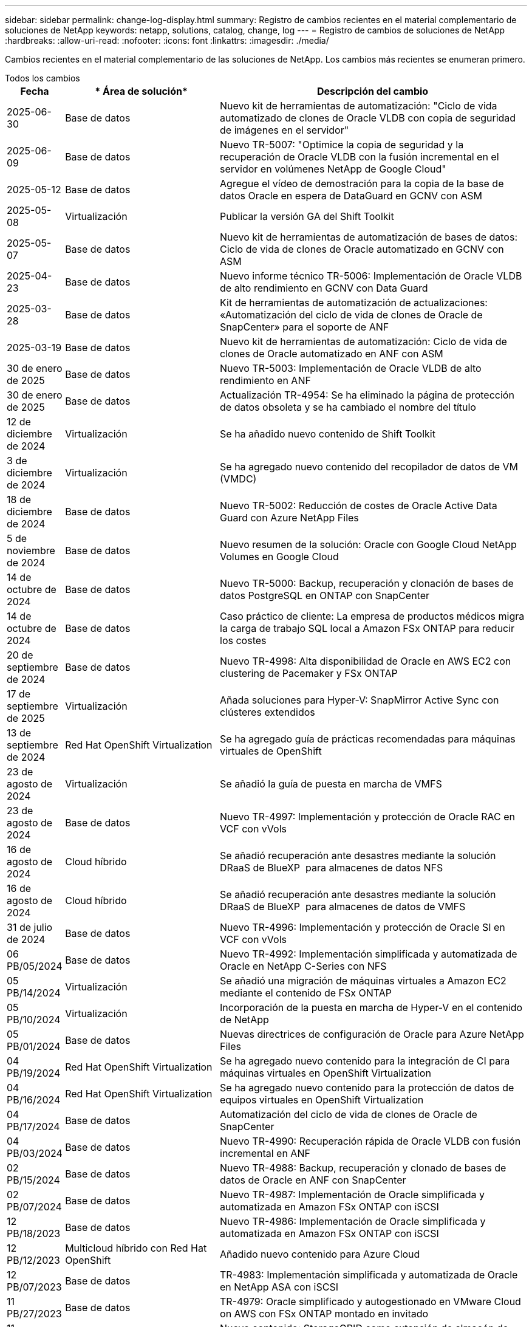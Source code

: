 ---
sidebar: sidebar 
permalink: change-log-display.html 
summary: Registro de cambios recientes en el material complementario de soluciones de NetApp 
keywords: netapp, solutions, catalog, change, log 
---
= Registro de cambios de soluciones de NetApp
:hardbreaks:
:allow-uri-read: 
:nofooter: 
:icons: font
:linkattrs: 
:imagesdir: ./media/


[role="lead"]
Cambios recientes en el material complementario de las soluciones de NetApp. Los cambios más recientes se enumeran primero.

[role="tabbed-block"]
====
.Todos los cambios
--
[cols="10%, 30%, 60%"]
|===
| *Fecha* | * Área de solución* | *Descripción del cambio* 


| 2025-06-30 | Base de datos | Nuevo kit de herramientas de automatización: "Ciclo de vida automatizado de clones de Oracle VLDB con copia de seguridad de imágenes en el servidor" 


| 2025-06-09 | Base de datos | Nuevo TR-5007: "Optimice la copia de seguridad y la recuperación de Oracle VLDB con la fusión incremental en el servidor en volúmenes NetApp de Google Cloud" 


| 2025-05-12 | Base de datos | Agregue el vídeo de demostración para la copia de la base de datos Oracle en espera de DataGuard en GCNV con ASM 


| 2025-05-08 | Virtualización | Publicar la versión GA del Shift Toolkit 


| 2025-05-07 | Base de datos | Nuevo kit de herramientas de automatización de bases de datos: Ciclo de vida de clones de Oracle automatizado en GCNV con ASM 


| 2025-04-23 | Base de datos | Nuevo informe técnico TR-5006: Implementación de Oracle VLDB de alto rendimiento en GCNV con Data Guard 


| 2025-03-28 | Base de datos | Kit de herramientas de automatización de actualizaciones: «Automatización del ciclo de vida de clones de Oracle de SnapCenter» para el soporte de ANF 


| 2025-03-19 | Base de datos | Nuevo kit de herramientas de automatización: Ciclo de vida de clones de Oracle automatizado en ANF con ASM 


| 30 de enero de 2025 | Base de datos | Nuevo TR-5003: Implementación de Oracle VLDB de alto rendimiento en ANF 


| 30 de enero de 2025 | Base de datos | Actualización TR-4954: Se ha eliminado la página de protección de datos obsoleta y se ha cambiado el nombre del título 


| 12 de diciembre de 2024 | Virtualización | Se ha añadido nuevo contenido de Shift Toolkit 


| 3 de diciembre de 2024 | Virtualización | Se ha agregado nuevo contenido del recopilador de datos de VM (VMDC) 


| 18 de diciembre de 2024 | Base de datos | Nuevo TR-5002: Reducción de costes de Oracle Active Data Guard con Azure NetApp Files 


| 5 de noviembre de 2024 | Base de datos | Nuevo resumen de la solución: Oracle con Google Cloud NetApp Volumes en Google Cloud 


| 14 de octubre de 2024 | Base de datos | Nuevo TR-5000: Backup, recuperación y clonación de bases de datos PostgreSQL en ONTAP con SnapCenter 


| 14 de octubre de 2024 | Base de datos | Caso práctico de cliente: La empresa de productos médicos migra la carga de trabajo SQL local a Amazon FSx ONTAP para reducir los costes 


| 20 de septiembre de 2024 | Base de datos | Nuevo TR-4998: Alta disponibilidad de Oracle en AWS EC2 con clustering de Pacemaker y FSx ONTAP 


| 17 de septiembre de 2025 | Virtualización | Añada soluciones para Hyper-V: SnapMirror Active Sync con clústeres extendidos 


| 13 de septiembre de 2024 | Red Hat OpenShift Virtualization | Se ha agregado guía de prácticas recomendadas para máquinas virtuales de OpenShift 


| 23 de agosto de 2024 | Virtualización | Se añadió la guía de puesta en marcha de VMFS 


| 23 de agosto de 2024 | Base de datos | Nuevo TR-4997: Implementación y protección de Oracle RAC en VCF con vVols 


| 16 de agosto de 2024 | Cloud híbrido | Se añadió recuperación ante desastres mediante la solución DRaaS de BlueXP  para almacenes de datos NFS 


| 16 de agosto de 2024 | Cloud híbrido | Se añadió recuperación ante desastres mediante la solución DRaaS de BlueXP  para almacenes de datos de VMFS 


| 31 de julio de 2024 | Base de datos | Nuevo TR-4996: Implementación y protección de Oracle SI en VCF con vVols 


| 06 PB/05/2024 | Base de datos | Nuevo TR-4992: Implementación simplificada y automatizada de Oracle en NetApp C-Series con NFS 


| 05 PB/14/2024 | Virtualización | Se añadió una migración de máquinas virtuales a Amazon EC2 mediante el contenido de FSx ONTAP 


| 05 PB/10/2024 | Virtualización | Incorporación de la puesta en marcha de Hyper-V en el contenido de NetApp 


| 05 PB/01/2024 | Base de datos | Nuevas directrices de configuración de Oracle para Azure NetApp Files 


| 04 PB/19/2024 | Red Hat OpenShift Virtualization | Se ha agregado nuevo contenido para la integración de CI para máquinas virtuales en OpenShift Virtualization 


| 04 PB/16/2024 | Red Hat OpenShift Virtualization | Se ha agregado nuevo contenido para la protección de datos de equipos virtuales en OpenShift Virtualization 


| 04 PB/17/2024 | Base de datos | Automatización del ciclo de vida de clones de Oracle de SnapCenter 


| 04 PB/03/2024 | Base de datos | Nuevo TR-4990: Recuperación rápida de Oracle VLDB con fusión incremental en ANF 


| 02 PB/15/2024 | Base de datos | Nuevo TR-4988: Backup, recuperación y clonado de bases de datos de Oracle en ANF con SnapCenter 


| 02 PB/07/2024 | Base de datos | Nuevo TR-4987: Implementación de Oracle simplificada y automatizada en Amazon FSx ONTAP con iSCSI 


| 12 PB/18/2023 | Base de datos | Nuevo TR-4986: Implementación de Oracle simplificada y automatizada en Amazon FSx ONTAP con iSCSI 


| 12 PB/12/2023 | Multicloud híbrido con Red Hat OpenShift | Añadido nuevo contenido para Azure Cloud 


| 12 PB/07/2023 | Base de datos | TR-4983: Implementación simplificada y automatizada de Oracle en NetApp ASA con iSCSI 


| 11 PB/27/2023 | Base de datos | TR-4979: Oracle simplificado y autogestionado en VMware Cloud on AWS con FSx ONTAP montado en invitado 


| 11 PB/07/2023 | Cloud soberano | Nuevo contenido: StorageGRID como extensión de almacén de objetos 


| 11 PB/06/2023 | Cloud soberano | Nuevo contenido para VMware Sovereign Cloud con NetApp 


| 10 PB/11/2023 | IA | Nueva solución: MLOps de multinube híbrida con Domino Data Lab y NetApp 


| 10 PB/10/2023 | Multicloud híbrido con Red Hat OpenShift | Añadido nuevo contenido para Google Cloud 


| 09 PB/29/2023 | Base de datos | Nuevo TR-4981: Reducción de costes de Oracle Active Data Guard con AWS FSx ONTAP 


| 09 PB/19/2023 | IA | Whitepaper añadido: IA generativa y valor de NetApp 


| 08 PB/17/2023 | Cloud híbrido | Agregado: Uso de Veeam Replication y el almacén de datos de Azure NetApp Files para la recuperación ante desastres en la solución VMware de Azure 


| 08 PB/17/2023 | Cloud híbrido | Añadido: Uso de la replicación de Veeam y FSx ONTAP para la recuperación ante desastres en VMware Cloud on AWS 


| 08 PB/15/2023 | Virtualización | Rediseño de la página de destino de la virtualización (VMware) 


| 08 PB/02/2023 | Base de datos | Nuevo TR-4977: Backup, restauración y clonación de base de datos de Oracle con servicios de SnapCenter: Azure 


| 07 PB/14/2023 | Análisis de datos | Actualización TR-4947: Carga de trabajo de Apache Kafka con almacenamiento NFS de NetApp ( AWS FSx ONTAP incluido ) 


| 06 PB/09/2023 | Base de datos | Nuevo TR-4973: Recuperación rápida y clonación de Oracle VLDB with Incremental Merge en AWS FSx ONTAP 


| 06 PB/08/2023 | Cloud híbrido | Agregado GCVE con NetApp Volumes: Recuperación ante desastres coherente con las aplicaciones con NetApp SnapCenter y replicación de Veeam 


| 06 PB/08/2023 | Cloud híbrido | Agregado GCVE con volúmenes de NetApp: Migración de máquinas virtuales a almacén de datos de NetApp Volumes NFS de Google Cloud en el motor de VMware de Google Cloud mediante la función de replicación de Veeam 


| 05 PB/23/2023 | Virtualización | TR-4400 añadido: VMware vSphere Virtual Volumes (vVols) con ONTAP de NetApp 


| 05 PB/19/2023 | Base de datos | Se ha agregado el nuevo TR-4974: Oracle 19C en Standalone Restart en AWS FSx/EC2 con NFS/ASM 


| 05 PB/16/2023 | Multicloud híbrido con Red Hat OpenShift | Se ha añadido un nuevo título en la barra lateral y nuevo contenido 


| 05 PB/16/2023 | Multicloud híbrido con Red Hat OpenShift | Añadido nuevo contenido 


| 05 PB/10/2023 | Cloud híbrido | TR-4955 agregado: Recuperación ante desastres con Azure NetApp Files (ANF) y la solución VMware de Azure (AVS) 


| 05 PB/05/2023 | Base de datos | Nuevo TR-4951: Backup y recuperación de datos para Microsoft SQL Server en AWS FSx ONTAP 


| 05 PB/04/2023 | Virtualización | Se añadió contenido «Novedades de VMware vSphere 8» 


| 04 PB/27/2023 | Cloud híbrido | Se añadió backup y restauración de Veeam en VMware Cloud con AWS FSx ONTAP 


| 03/31/2023 | Base de datos | Se ha agregado la implementación y protección de bases de datos de Oracle en AWS FSX/EC2 con iSCSI/ASM 


| 03/31/2023 | Base de datos | Adición de backup, restauración y clonación de bases de datos de Oracle con los servicios de SnapCenter 


| 03 PB/29/2023 | Automatización | Blog actualizado «Supervisión de FSX ONTAP y redimensionamiento automático mediante la función de AWS Lambda» con opciones para la implementación privada/pública junto con opciones de implementación manuales/automatizadas. 


| 03 PB/22/2023 | Automatización | Se ha añadido el blog: Supervisión de FSX ONTAP y reajuste automático mediante la función de AWS Lambda 


| 02/15/2023 | Base de datos | Se ha agregado la puesta en marcha de alta disponibilidad y la recuperación ante desastres de PostgreSQL en AWS FSX/EC2 


| 02/07/2023 | Cloud híbrido | Blog agregado: Se anunció la disponibilidad general del soporte para almacenes de datos de Google Cloud NetApp Volumes para VMware Engine de Google Cloud 


| 02/07/2023 | Cloud híbrido | TR-4955 agregado: Recuperación ante desastres con FSx ONTAP y VMC (AWS VMware Cloud) 


| 01/24/2023 | Base de datos | Añadido TR-4954: Puesta en marcha y protección de bases de datos de Oracle en Azure NetApp Files 


| 01/12/2023 | Base de datos | Blog agregado: Proteja sus cargas de trabajo de SQL Server con NetApp SnapCenter con Amazon FSx ONTAP 


| 12/15/2022 | Base de datos | Añadido TR-4923: SQL Server en AWS EC2 mediante Amazon FSx ONTAP 


| 12/06/2022 | Base de datos | Se han agregado 7 vídeos para la modernización de las bases de datos de Oracle en el cloud híbrido con almacenamiento Amazon FSX 


| 10/25/2022 | Cloud híbrido | Se añadió un enlace a la documentación de VMware para FSx ONTAP como almacén de datos NFS 


| 10/25/2022 | Cloud híbrido | Se ha añadido una referencia al blog para configurar el cloud híbrido con FSX ONTAP y VMC en AWS SDDC mediante VMware HCX 


| 09/30/2022 | Cloud híbrido | Se añadió una solución para migrar cargas de trabajo a un almacén de datos de FSx ONTAP mediante VMware HCX 


| 09/29/2022 | Cloud híbrido | Se ha agregado una solución para migrar cargas de trabajo al almacén de datos ANF mediante VMware HCX 


| 09/14/2022 | Cloud híbrido | Se han añadido enlaces a las calculadoras y simuladores de TCO para FSx ONTAP / VMC y ANF / AVS 


| 09/14/2022 | Cloud híbrido | Se ha añadido la opción complementaria de almacén de datos NFS para AWS/VMC 


| 08/25/2022 | Base de datos | Añadido blog: Modernice su base de datos Oracle en el cloud híbrido con el almacenamiento Amazon FSX 


| 07 PB/11/2023 | Análisis de datos | Actualización TR - 4947 : Apache Kafka con FSX ONTAP 


| 08/25/2022 | IA | Nueva solución: NVIDIA AI Enterprise con NetApp y VMware 


| 08/23/2022 | Cloud híbrido | Se ha actualizado la disponibilidad de región más reciente para todas las opciones complementarias de almacén de datos NFS 


| 08/05/2022 | Virtualización | Se añadió la información "Reiniciar requiere" para los ajustes ESXi y ONTAP recomendados 


| 07/28/2022 | Cloud híbrido | Nueva solución de recuperación ante desastres con SnapCenter y Veeam para AWS/VMC (almacenamiento conectado «guest»). 


| 07/21/2022 | Cloud híbrido | Ha añadido una solución de recuperación ante desastres con CVO y JetStream para AVS (almacenamiento conectado de invitado). 


| 06/29/2022 | Base de datos | Incorporación de WP-7357: Implementación de bases de datos Oracle en prácticas recomendadas de EC2/FSX 


| 06/16/2022 | IA | Se ha añadido NVIDIA DGX SuperPOD con la guía de diseño de NetApp 


| 06/10/2022 | Cloud híbrido | Se ha añadido AVS con información general sobre el almacén de datos nativo ANF y DR con JetStream 


| 06/07/2022 | Cloud híbrido | Compatibilidad actualizada con la región de AVS para coincidir con el anuncio/soporte de vista previa pública 


| 06/07/2022 | Análisis de datos | Ha añadido un enlace a EF600 de NetApp con la solución Splunk Enterprise 


| 06/02/2022 | Cloud híbrido | Ha añadido una lista de disponibilidad de región para los almacenes de datos NFS para el multicloud híbrido de NetApp con VMware 


| 05/20/2022 | IA | Nuevas guías de diseño e implementación de BeeGFS para SuperPOD 


| 04/01/2022 | Cloud híbrido | Contenido organizado del multicloud híbrido con soluciones de VMware: Páginas de destino para cada proveedor a hiperescala e inclusión de contenido de solución disponible (caso de uso) 


| 03/29/2022 | Contenedores | Se ha añadido un nuevo TR: DevOps con NetApp Astra 


| 03/08/2022 | Contenedores | Ha añadido un nuevo vídeo de demostración: Acelere el desarrollo de software con Astra Control y la tecnología FlexClone de NetApp 


| 03/01/2022 | Contenedores | Se han añadido nuevas secciones a NVA-1160: Instalación de Trident Protect mediante OperatorHub y Ansible 


| 02/02/2022 | Generales | Ha creado páginas de destino para organizar mejor el contenido para la IA y los análisis de datos modernos 


| 01/22/2022 | IA | Añadido TR: Movimiento de datos con E-Series y BeeGFS para flujos de trabajo de análisis e IA 


| 12/21/2021 | Generales | Ha creado páginas de destino para organizar mejor el contenido para la virtualización y el multicloud híbrido con VMware 


| 12/21/2021 | Contenedores | Se ha añadido una nueva demostración en vídeo: Aproveche Astra Control de NetApp para realizar un análisis post mortem y restaurar su aplicación en NVA-1160 


| 12/06/2021 | Cloud híbrido | Creación de multicloud híbrido con contenido de VMware para entornos de virtualización y opciones de almacenamiento conectado a invitado 


| 11/15/2021 | Contenedores | Se ha añadido un nuevo vídeo de demostración: Protección de datos en canalización de CI/CD con Astra Control y NVA-1160 


| 11/15/2021 | Análisis de datos moderno | Nuevo contenido: Mejores prácticas para Confluent Kafka 


| 11/02/2021 | Automatización | Requisitos de autenticación de AWS para CVO y conector mediante Cloud Manager de NetApp 


| 10/29/2021 | Análisis de datos moderno | Nuevo contenido: TR-4657 - Soluciones de datos en el cloud híbrido de NetApp: Spark y Hadoop 


| 10/29/2021 | Base de datos | Protección de datos automatizada para bases de datos de Oracle 


| 10/26/2021 | Base de datos | Se ha añadido la sección de blog para aplicaciones empresariales y bases de datos al icono de soluciones de NetApp. Se han agregado dos blogs a los blogs de la base de datos. 


| 10/18/2021 | Base de datos | TR-4908 - Soluciones de bases de datos para el cloud híbrido con SnapCenter 


| 10/14/2021 | Virtualización | Se han añadido las partes 1-4 de NetApp con la serie de blogs VCF de VMware 


| 10/04/2021 | Contenedores | Se ha agregado un nuevo vídeo de demostración: Migración de cargas de trabajo mediante Trident Protect a NVA-1160 


| 09/23/2021 | Migración de datos | Nuevo contenido: Mejores prácticas de NetApp para NetApp XCP 


| 09/21/2021 | Virtualización | Nuevo contenido o ONTAP para administradores de VMware vSphere, automatización de VMware vSphere 


| 09/09/2021 | Contenedores | Se ha añadido la integración DEL equilibrador DE carga BIG-IP de F5 con OpenShift a NVA-1160 


| 08/05/2021 | Contenedores | Se ha añadido una nueva integración tecnológica a NVA-1160 - NetApp Trident Protect en Red Hat OpenShift 


| 07/21/2021 | Base de datos | Puesta en marcha automatizada de Oracle19c para ONTAP en NFS 


| 07/02/2021 | Base de datos | TR-4897 - SQL Server en Azure NetApp Files: Vista real de la puesta en marcha 


| 06/16/2021 | Contenedores | Se ha añadido una nueva demostración en vídeo, instalando OpenShift Virtualization: Red Hat OpenShift con NetApp 


| 06/16/2021 | Contenedores | Se ha añadido una nueva demostración en vídeo de implementación de una máquina virtual con OpenShift Virtualization: Red Hat OpenShift con NetAppp 


| 06/14/2021 | Base de datos | Solución adicional: Microsoft SQL Server en Azure NetApp Files 


| 06/11/2021 | Contenedores | Se ha agregado un nuevo vídeo de demostración: Migración de cargas de trabajo mediante Trident y SnapMirror a NVA-1160 


| 06/09/2021 | Contenedores | Se ha añadido un nuevo caso de uso a NVA-1160 - Advanced Cluster Management para Kubernetes en Red Hat OpenShift con NetApp 


| 05/28/2021 | Contenedores | Se ha añadido un nuevo caso de uso a NVA-1160 - OpenShift Virtualization con ONTAP de NetApp 


| 05/27/2021 | Contenedores | Se ha añadido un nuevo caso de uso a NVA-1160- Multitenancy en OpenShift con NetApp ONTAP 


| 05/26/2021 | Contenedores | Se ha añadido NVA-1160: Red Hat OpenShift con NetApp 


| 05/25/2021 | Contenedores | Blog añadido: Instalación de NetApp Trident en Red Hat OpenShift: Cómo resolver el problema del Docker «toomanyRequests». 


| 05/19/2021 | Generales | Vínculo añadido a las soluciones FlexPod 


| 05/19/2021 | IA | Se ha convertido la solución AI Control Plane de PDF a HTML 


| 05/17/2021 | Generales | Se ha agregado el mosaico de comentarios de soluciones a la página principal 


| 05/11/2021 | Base de datos | Incorporación de la puesta en marcha automatizada de Oracle 19c para ONTAP en NFS 


| 05/10/2021 | Virtualización | Nuevo vídeo: Cómo usar vVols con NetApp y VMware Tanzu Basic, parte 3 


| 05/06/2021 | Base de datos Oracle | Vínculo añadido a las bases de datos RAC Oracle 19c en el centro de datos de FlexPod con Cisco UCS y AFF A800 de NetApp sobre FC 


| 05/05/2021 | Base de datos Oracle | Se han añadido FlexPod los vídeos de NetApp, NetApp, Oracle NVA (1155) y Automation 


| 05/03/2021 | Virtualización de escritorios | Vínculo agregado a las soluciones de virtualización de puestos de trabajo de FlexPod 


| 04/30/2021 | Virtualización | Vídeo: Cómo usar vVols con NetApp y VMware Tanzu Basic, parte 2 


| 04/26/2021 | Contenedores | Añadió el blog: Uso de VMware Tanzania con ONTAP para acelerar su viaje hacia Kubernetes 


| 04/06/2021 | Generales | Se añadió "Acerca de este repositorio" 


| 03/31/2021 | IA | Se ha añadido TR-4886 - inferencia de IA en el perímetro: ONTAP de NetApp con el diseño de la solución de sistema de ThinkSystem de Lenovo 


| 03/29/2021 | Análisis de datos moderno | Se ha añadido NVA-1157: Carga de trabajo de Apache Spark con la solución de almacenamiento de NetApp 


| 03/23/2021 | Virtualización | Vídeo: Cómo usar vVols con NetApp y VMware Tanzu Basic, parte 1 


| 03/09/2021 | Generales | Contenido de E-Series añadido; contenido de IA clasificado 


| 03/04/2021 | Automatización | Nuevo contenido: Introducción a la automatización de soluciones de NetApp 


| 02/18/2021 | Virtualización | Se ha añadido TR-4597 - VMware vSphere para ONTAP 


| 02/16/2021 | IA | Se han agregado pasos de puesta en marcha automatizados para la inferencia de IA Edge 


| 02/03/2021 | SAP | Ha añadido una página de inicio para todo el contenido de SAP y SAP HANA 


| 02/01/2021 | Virtualización de escritorios | VDI con VDS de NetApp, se añade contenido para los nodos de GPU 


| 01/06/2021 | IA | Nueva solución: ONTAP AI de NetApp con sistemas NVIDIA DGX A100 y switches Ethernet Mellanox Spectrum (diseño y puesta en marcha) 


| 12/22/2020 | Generales | El lanzamiento inicial del repositorio de soluciones de NetApp 
|===
--
.IA/Análisis de datos
--
[cols="10%, 30%, 60%"]
|===
| *Fecha* | * Área de solución* | *Descripción del cambio* 


| 10 PB/11/2023 | IA | Nueva solución: MLOps de multinube híbrida con Domino Data Lab y NetApp 


| 09 PB/19/2023 | IA | Whitepaper añadido: IA generativa y valor de NetApp 


| 07 PB/14/2023 | Análisis de datos | Actualización TR-4947: Carga de trabajo de Apache Kafka con almacenamiento NFS de NetApp ( AWS FSx ONTAP incluido ) 


| 07 PB/11/2023 | Análisis de datos | Actualización TR - 4947 : Apache Kafka con FSX ONTAP 


| 08/25/2022 | IA | Nueva solución: NVIDIA AI Enterprise con NetApp y VMware 


| 06/16/2022 | IA | Se ha añadido NVIDIA DGX SuperPOD con la guía de diseño de NetApp 


| 06/07/2022 | Análisis de datos | Ha añadido un enlace a EF600 de NetApp con la solución Splunk Enterprise 


| 05/20/2022 | IA | Nuevas guías de diseño e implementación de BeeGFS para SuperPOD 


| 02/02/2022 | Generales | Ha creado páginas de destino para organizar mejor el contenido para la IA y los análisis de datos modernos 


| 01/22/2022 | IA | Añadido TR: Movimiento de datos con E-Series y BeeGFS para flujos de trabajo de análisis e IA 


| 11/15/2021 | Análisis de datos moderno | Nuevo contenido: Mejores prácticas para Confluent Kafka 


| 10/29/2021 | Análisis de datos moderno | Nuevo contenido: TR-4657 - Soluciones de datos en el cloud híbrido de NetApp: Spark y Hadoop 


| 05/19/2021 | IA | Se ha convertido la solución AI Control Plane de PDF a HTML 


| 03/31/2021 | IA | Se ha añadido TR-4886 - inferencia de IA en el perímetro: ONTAP de NetApp con el diseño de la solución de sistema de ThinkSystem de Lenovo 


| 03/29/2021 | Análisis de datos moderno | Se ha añadido NVA-1157: Carga de trabajo de Apache Spark con la solución de almacenamiento de NetApp 


| 02/16/2021 | IA | Se han agregado pasos de puesta en marcha automatizados para la inferencia de IA Edge 


| 01/06/2021 | IA | Nueva solución: ONTAP AI de NetApp con sistemas NVIDIA DGX A100 y switches Ethernet Mellanox Spectrum (diseño y puesta en marcha) 
|===
--
.Multicloud híbrido
--
[cols="10%, 30%, 60%"]
|===
| *Fecha* | * Área de solución* | *Descripción del cambio* 


| 16 de agosto de 2024 | Cloud híbrido | Se añadió recuperación ante desastres mediante la solución DRaaS de BlueXP  para almacenes de datos NFS 


| 16 de agosto de 2024 | Cloud híbrido | Se añadió recuperación ante desastres mediante la solución DRaaS de BlueXP  para almacenes de datos de VMFS 


| 08 PB/17/2023 | Cloud híbrido | Agregado: Uso de Veeam Replication y el almacén de datos de Azure NetApp Files para la recuperación ante desastres en la solución VMware de Azure 


| 08 PB/17/2023 | Cloud híbrido | Añadido: Uso de la replicación de Veeam y FSx ONTAP para la recuperación ante desastres en VMware Cloud on AWS 


| 06 PB/08/2023 | Cloud híbrido | Agregado GCVE con NetApp Volumes: Recuperación ante desastres coherente con las aplicaciones con NetApp SnapCenter y replicación de Veeam 


| 06 PB/08/2023 | Cloud híbrido | Agregado GCVE con volúmenes de NetApp: Migración de máquinas virtuales a almacén de datos de NetApp Volumes NFS de Google Cloud en el motor de VMware de Google Cloud mediante la función de replicación de Veeam 


| 05 PB/10/2023 | Cloud híbrido | TR-4955 agregado: Recuperación ante desastres con Azure NetApp Files (ANF) y la solución VMware de Azure (AVS) 


| 04 PB/27/2023 | Cloud híbrido | Se añadió backup y restauración de Veeam en VMware Cloud con AWS FSx ONTAP 


| 02/07/2023 | Cloud híbrido | Blog agregado: Se anunció la disponibilidad general del soporte para almacenes de datos de Google Cloud NetApp Volumes para VMware Engine de Google Cloud 


| 02/07/2023 | Cloud híbrido | TR-4955 agregado: Recuperación ante desastres con FSx ONTAP y VMC (AWS VMware Cloud) 


| 10/25/2022 | Cloud híbrido | Se añadió un enlace a la documentación de VMware para FSx ONTAP como almacén de datos NFS 


| 10/25/2022 | Cloud híbrido | Se ha añadido una referencia al blog para configurar el cloud híbrido con FSX ONTAP y VMC en AWS SDDC mediante VMware HCX 


| 09/30/2022 | Cloud híbrido | Se añadió una solución para migrar cargas de trabajo a un almacén de datos de FSx ONTAP mediante VMware HCX 


| 09/29/2022 | Cloud híbrido | Se ha agregado una solución para migrar cargas de trabajo al almacén de datos ANF mediante VMware HCX 


| 09/14/2022 | Cloud híbrido | Se han añadido enlaces a las calculadoras y simuladores de TCO para FSx ONTAP / VMC y ANF / AVS 


| 09/14/2022 | Cloud híbrido | Se ha añadido la opción complementaria de almacén de datos NFS para AWS/VMC 


| 08/23/2022 | Cloud híbrido | Se ha actualizado la disponibilidad de región más reciente para todas las opciones complementarias de almacén de datos NFS 


| 07/28/2022 | Cloud híbrido | Nueva solución de recuperación ante desastres con SnapCenter y Veeam para AWS/VMC (almacenamiento conectado «guest»). 


| 07/21/2022 | Cloud híbrido | Ha añadido una solución de recuperación ante desastres con CVO y JetStream para AVS (almacenamiento conectado de invitado). 


| 06/10/2022 | Cloud híbrido | Se ha añadido AVS con información general sobre el almacén de datos nativo ANF y DR con JetStream 


| 06/07/2022 | Cloud híbrido | Compatibilidad actualizada con la región de AVS para coincidir con el anuncio/soporte de vista previa pública 


| 06/02/2022 | Cloud híbrido | Ha añadido una lista de disponibilidad de región para los almacenes de datos NFS para el multicloud híbrido de NetApp con VMware 


| 04/01/2022 | Cloud híbrido | Contenido organizado del multicloud híbrido con soluciones de VMware: Páginas de destino para cada proveedor a hiperescala e inclusión de contenido de solución disponible (caso de uso) 


| 12/21/2021 | Generales | Ha creado páginas de destino para organizar mejor el contenido para la virtualización y el multicloud híbrido con VMware 


| 12/06/2021 | Cloud híbrido | Creación de multicloud híbrido con contenido de VMware para entornos de virtualización y opciones de almacenamiento conectado a invitado 
|===
--
.Nube soberana de VMware
--
[cols="10%, 30%, 60%"]
|===
| *Fecha* | * Área de solución* | *Descripción del cambio* 


| 11 PB/07/2023 | Cloud soberano | Nuevo contenido: StorageGRID como extensión de almacén de objetos 


| 11 PB/06/2023 | Cloud soberano | Nuevo contenido para VMware Sovereign Cloud con NetApp 
|===
--
.Multicloud híbrido con Red Hat OpenShift
--
[cols="10%, 30%, 60%"]
|===
| *Fecha* | * Área de solución* | *Descripción del cambio* 


| 12 PB/12/2023 | Multicloud híbrido con Red Hat OpenShift | Añadido nuevo contenido para Azure Cloud 


| 10 PB/10/2023 | Multicloud híbrido con Red Hat OpenShift | Añadido nuevo contenido para Google Cloud 


| 05 PB/16/2023 | Multicloud híbrido con Red Hat OpenShift | Se ha añadido un nuevo título en la barra lateral y nuevo contenido 


| 05 PB/16/2023 | Multicloud híbrido con Red Hat OpenShift | Añadido nuevo contenido 
|===
--
.Virtualización
--
[cols="10%, 30%, 60%"]
|===
| *Fecha* | * Área de solución* | *Descripción del cambio* 


| 2025-05-08 | Virtualización | Publicar la versión GA del Shift Toolkit 


| 12 de diciembre de 2024 | Virtualización | Se ha añadido nuevo contenido de Shift Toolkit 


| 3 de diciembre de 2024 | Virtualización | Se ha agregado nuevo contenido del recopilador de datos de VM (VMDC) 


| 17 de septiembre de 2025 | Virtualización | Añada soluciones para Hyper-V: SnapMirror Active Sync con clústeres extendidos 


| 23 de agosto de 2024 | Virtualización | Se añadió la guía de puesta en marcha de VMFS 


| 05 PB/14/2024 | Virtualización | Se añadió una migración de máquinas virtuales a Amazon EC2 mediante el contenido de FSx ONTAP 


| 05 PB/10/2024 | Virtualización | Incorporación de la puesta en marcha de Hyper-V en el contenido de NetApp 


| 08 PB/15/2023 | Virtualización | Rediseño de la página de destino de la virtualización (VMware) 


| 05 PB/23/2023 | Virtualización | TR-4400 añadido: VMware vSphere Virtual Volumes (vVols) con ONTAP de NetApp 


| 05 PB/04/2023 | Virtualización | Se añadió contenido «Novedades de VMware vSphere 8» 


| 08/05/2022 | Virtualización | Se añadió la información "Reiniciar requiere" para los ajustes ESXi y ONTAP recomendados 


| 04/01/2022 | Cloud híbrido | Contenido organizado del multicloud híbrido con soluciones de VMware: Páginas de destino para cada proveedor a hiperescala e inclusión de contenido de solución disponible (caso de uso) 


| 12/21/2021 | Generales | Ha creado páginas de destino para organizar mejor el contenido para la virtualización y el multicloud híbrido con VMware 


| 10/14/2021 | Virtualización | Se han añadido las partes 1-4 de NetApp con la serie de blogs VCF de VMware 


| 09/21/2021 | Virtualización | Nuevo contenido o ONTAP para administradores de VMware vSphere, automatización de VMware vSphere 


| 05/10/2021 | Virtualización | Nuevo vídeo: Cómo usar vVols con NetApp y VMware Tanzu Basic, parte 3 


| 05/03/2021 | Virtualización de escritorios | Vínculo agregado a las soluciones de virtualización de puestos de trabajo de FlexPod 


| 04/30/2021 | Virtualización | Vídeo: Cómo usar vVols con NetApp y VMware Tanzu Basic, parte 2 


| 04/26/2021 | Contenedores | Añadió el blog: Uso de VMware Tanzania con ONTAP para acelerar su viaje hacia Kubernetes 


| 03/23/2021 | Virtualización | Vídeo: Cómo usar vVols con NetApp y VMware Tanzu Basic, parte 1 


| 02/18/2021 | Virtualización | Se ha añadido TR-4597 - VMware vSphere para ONTAP 


| 02/01/2021 | Virtualización de escritorios | VDI con VDS de NetApp, se añade contenido para los nodos de GPU 
|===
--
.Contenedores
--
[cols="10%, 30%, 60%"]
|===
| *Fecha* | * Área de solución* | *Descripción del cambio* 


| 13 de septiembre de 2024 | Red Hat OpenShift Virtualization | Se ha agregado guía de prácticas recomendadas para máquinas virtuales de OpenShift 


| 04 PB/19/2024 | Red Hat OpenShift Virtualization | Se ha agregado nuevo contenido para la integración de CI para máquinas virtuales en OpenShift Virtualization 


| 04 PB/16/2024 | Red Hat OpenShift Virtualization | Se ha agregado nuevo contenido para la protección de datos de equipos virtuales en OpenShift Virtualization 


| 03/29/2022 | Contenedores | Se ha añadido un nuevo TR: DevOps con NetApp Astra 


| 03/08/2022 | Contenedores | Ha añadido un nuevo vídeo de demostración: Acelere el desarrollo de software con Astra Control y la tecnología FlexClone de NetApp 


| 03/01/2022 | Contenedores | Se han añadido nuevas secciones a NVA-1160: Instalación de Trident Protect mediante OperatorHub y Ansible 


| 12/21/2021 | Contenedores | Se ha añadido una nueva demostración en vídeo: Aproveche Astra Control de NetApp para realizar un análisis post mortem y restaurar su aplicación en NVA-1160 


| 11/15/2021 | Contenedores | Se ha añadido un nuevo vídeo de demostración: Protección de datos en canalización de CI/CD con Astra Control y NVA-1160 


| 10/04/2021 | Contenedores | Se ha agregado un nuevo vídeo de demostración: Migración de cargas de trabajo mediante Trident Protect a NVA-1160 


| 09/09/2021 | Contenedores | Se ha añadido la integración DEL equilibrador DE carga BIG-IP de F5 con OpenShift a NVA-1160 


| 08/05/2021 | Contenedores | Se ha añadido una nueva integración tecnológica a NVA-1160 - NetApp Trident Protect en Red Hat OpenShift 


| 06/16/2021 | Contenedores | Se ha añadido una nueva demostración en vídeo, instalando OpenShift Virtualization: Red Hat OpenShift con NetApp 


| 06/16/2021 | Contenedores | Se ha añadido una nueva demostración en vídeo de implementación de una máquina virtual con OpenShift Virtualization: Red Hat OpenShift con NetAppp 


| 06/11/2021 | Contenedores | Se ha agregado un nuevo vídeo de demostración: Migración de cargas de trabajo mediante Trident y SnapMirror a NVA-1160 


| 06/09/2021 | Contenedores | Se ha añadido un nuevo caso de uso a NVA-1160 - Advanced Cluster Management para Kubernetes en Red Hat OpenShift con NetApp 


| 05/28/2021 | Contenedores | Se ha añadido un nuevo caso de uso a NVA-1160 - OpenShift Virtualization con ONTAP de NetApp 


| 05/27/2021 | Contenedores | Se ha añadido un nuevo caso de uso a NVA-1160- Multitenancy en OpenShift con NetApp ONTAP 


| 05/26/2021 | Contenedores | Se ha añadido NVA-1160: Red Hat OpenShift con NetApp 


| 05/25/2021 | Contenedores | Blog añadido: Instalación de NetApp Trident en Red Hat OpenShift: Cómo resolver el problema del Docker «toomanyRequests». 


| 05/10/2021 | Virtualización | Nuevo vídeo: Cómo usar vVols con NetApp y VMware Tanzu Basic, parte 3 


| 04/30/2021 | Virtualización | Vídeo: Cómo usar vVols con NetApp y VMware Tanzu Basic, parte 2 


| 04/26/2021 | Contenedores | Añadió el blog: Uso de VMware Tanzania con ONTAP para acelerar su viaje hacia Kubernetes 


| 03/23/2021 | Virtualización | Vídeo: Cómo usar vVols con NetApp y VMware Tanzu Basic, parte 1 
|===
--
.Aplicaciones y bases de datos empresariales
--
[cols="10%, 30%, 60%"]
|===
| *Fecha* | * Área de solución* | *Descripción del cambio* 


| 2025-06-30 | Base de datos | Nuevo kit de herramientas de automatización: "Ciclo de vida automatizado de clones de Oracle VLDB con copia de seguridad de imágenes en el servidor" 


| 2025-06-09 | Base de datos | Nuevo TR-5007: "Optimice la copia de seguridad y la recuperación de Oracle VLDB con la fusión incremental en el servidor en volúmenes NetApp de Google Cloud" 


| 2025-05-12 | Base de datos | Agregue el vídeo de demostración para la copia de la base de datos Oracle en espera de DataGuard en GCNV con ASM 


| 2025-05-07 | Base de datos | Nuevo kit de herramientas de automatización de bases de datos: Ciclo de vida de clones de Oracle automatizado en GCNV con ASM 


| 2025-04-23 | Base de datos | Nuevo informe técnico TR-5006: Implementación de Oracle VLDB de alto rendimiento en GCNV con Data Guard 


| 2025-03-28 | Base de datos | Kit de herramientas de automatización de actualizaciones: «Automatización del ciclo de vida de clones de Oracle de SnapCenter» para el soporte de ANF 


| 2025-03-19 | Base de datos | Nuevo kit de herramientas de automatización: Ciclo de vida de clones de Oracle automatizado en ANF con ASM 


| 30 de enero de 2025 | Base de datos | Nuevo TR-5003: Implementación de Oracle VLDB de alto rendimiento en ANF 


| 30 de enero de 2025 | Base de datos | Actualización TR-4954: Se ha eliminado la página de protección de datos obsoleta y se ha cambiado el nombre del título 


| 18 de diciembre de 2024 | Base de datos | Nuevo TR-5002: Reducción de costes de Oracle Active Data Guard con Azure NetApp Files 


| 5 de noviembre de 2024 | Base de datos | Nuevo resumen de la solución: Oracle con Google Cloud NetApp Volumes en Google Cloud 


| 14 de octubre de 2024 | Base de datos | Nuevo TR-5000: Backup, recuperación y clonación de bases de datos PostgreSQL en ONTAP con SnapCenter 


| 14 de octubre de 2024 | Base de datos | Caso práctico de cliente: La empresa de productos médicos migra la carga de trabajo SQL local a Amazon FSx ONTAP para reducir los costes 


| 20 de septiembre de 2024 | Base de datos | Nuevo TR-4998: Alta disponibilidad de Oracle en AWS EC2 con clustering de Pacemaker y FSx ONTAP 


| 23 de agosto de 2024 | Base de datos | Nuevo TR-4997: Implementación y protección de Oracle RAC en VCF con vVols 


| 31 de julio de 2024 | Base de datos | Nuevo TR-4996: Implementación y protección de Oracle SI en VCF con vVols 


| 06 PB/05/2024 | Base de datos | Nuevo TR-4992: Implementación simplificada y automatizada de Oracle en NetApp C-Series con NFS 


| 05 PB/01/2024 | Base de datos | Nuevas directrices de configuración de Oracle para Azure NetApp Files 


| 04 PB/17/2024 | Base de datos | Automatización del ciclo de vida de clones de Oracle de SnapCenter 


| 04 PB/03/2024 | Base de datos | Nuevo TR-4990: Recuperación rápida de Oracle VLDB con fusión incremental en ANF 


| 02 PB/15/2024 | Base de datos | Nuevo TR-4988: Backup, recuperación y clonado de bases de datos de Oracle en ANF con SnapCenter 


| 02 PB/07/2024 | Base de datos | Nuevo TR-4987: Implementación de Oracle simplificada y automatizada en Amazon FSx ONTAP con iSCSI 


| 12 PB/18/2023 | Base de datos | Nuevo TR-4986: Implementación de Oracle simplificada y automatizada en Amazon FSx ONTAP con iSCSI 


| 12 PB/07/2023 | Base de datos | TR-4983: Implementación simplificada y automatizada de Oracle en NetApp ASA con iSCSI 


| 11 PB/27/2023 | Base de datos | TR-4979: Oracle simplificado y autogestionado en VMware Cloud on AWS con FSx ONTAP montado en invitado 


| 09 PB/29/2023 | Base de datos | Nuevo TR-4981: Reducción de costes de Oracle Active Data Guard con AWS FSx ONTAP 


| 08 PB/02/2023 | Base de datos | Nuevo TR-4977: Backup, restauración y clonación de base de datos de Oracle con servicios de SnapCenter: Azure 


| 06 PB/09/2023 | Base de datos | Nuevo TR-4973: Recuperación rápida y clonación de Oracle VLDB with Incremental Merge en AWS FSx ONTAP 


| 05 PB/19/2023 | Base de datos | Se ha agregado el nuevo TR-4974: Oracle 19C en Standalone Restart en AWS FSx/EC2 con NFS/ASM 


| 05 PB/05/2023 | Base de datos | Nuevo TR-4951: Backup y recuperación de datos para Microsoft SQL Server en AWS FSx ONTAP 


| 03/31/2023 | Base de datos | Se ha agregado la implementación y protección de bases de datos de Oracle en AWS FSX/EC2 con iSCSI/ASM 


| 03/31/2023 | Base de datos | Adición de backup, restauración y clonación de bases de datos de Oracle con los servicios de SnapCenter 


| 02/15/2023 | Base de datos | Se ha agregado la puesta en marcha de alta disponibilidad y la recuperación ante desastres de PostgreSQL en AWS FSX/EC2 


| 01/24/2023 | Base de datos | Añadido TR-4954: Puesta en marcha y protección de bases de datos de Oracle en Azure NetApp Files 


| 01/12/2023 | Base de datos | Blog agregado: Proteja sus cargas de trabajo de SQL Server con NetApp SnapCenter con Amazon FSx ONTAP 


| 12/15/2022 | Base de datos | Añadido TR-4923: SQL Server en AWS EC2 mediante Amazon FSx ONTAP 


| 12/06/2022 | Base de datos | Se han agregado 7 vídeos para la modernización de las bases de datos de Oracle en el cloud híbrido con almacenamiento Amazon FSX 


| 08/25/2022 | Base de datos | Añadido blog: Modernice su base de datos Oracle en el cloud híbrido con el almacenamiento Amazon FSX 


| 06/29/2022 | Base de datos | Incorporación de WP-7357: Implementación de bases de datos Oracle en prácticas recomendadas de EC2/FSX 


| 10/29/2021 | Base de datos | Protección de datos automatizada para bases de datos de Oracle 


| 10/26/2021 | Base de datos | Se ha añadido la sección de blog para aplicaciones empresariales y bases de datos al icono de soluciones de NetApp. Se han agregado dos blogs a los blogs de la base de datos. 


| 10/18/2021 | Base de datos | TR-4908 - Soluciones de bases de datos para el cloud híbrido con SnapCenter 


| 07/21/2021 | Base de datos | Puesta en marcha automatizada de Oracle19c para ONTAP en NFS 


| 07/02/2021 | Base de datos | TR-4897 - SQL Server en Azure NetApp Files: Vista real de la puesta en marcha 


| 06/14/2021 | Base de datos | Solución adicional: Microsoft SQL Server en Azure NetApp Files 


| 05/11/2021 | Base de datos | Incorporación de la puesta en marcha automatizada de Oracle 19c para ONTAP en NFS 


| 05/06/2021 | Base de datos Oracle | Vínculo añadido a las bases de datos RAC Oracle 19c en el centro de datos de FlexPod con Cisco UCS y AFF A800 de NetApp sobre FC 


| 05/05/2021 | Base de datos Oracle | Se han añadido FlexPod los vídeos de NetApp, NetApp, Oracle NVA (1155) y Automation 


| 02/03/2021 | SAP | Ha añadido una página de inicio para todo el contenido de SAP y SAP HANA 
|===

NOTE: Si quiere más información sobre las actualizaciones de SAP y SAP HANA, consulte el contenido "Historial de actualizaciones" presente para cada una de las soluciones del link:https://docs.netapp.com/us-en/netapp-solutions-sap/["Almacén de soluciones SAP"].

--
.Protección y migración de datos
--
[cols="10%, 30%, 60%"]
|===
| *Fecha* | * Área de solución* | *Descripción del cambio* 


| 10/29/2021 | Base de datos | Protección de datos automatizada para bases de datos de Oracle 


| 09/23/2021 | Migración de datos | Nuevo contenido: Mejores prácticas de NetApp para NetApp XCP 
|===
--
.Automatización de soluciones
--
[cols="10%, 30%, 60%"]
|===
| *Fecha* | * Área de solución* | *Descripción del cambio* 


| 03 PB/29/2023 | Automatización | Blog actualizado «Supervisión de FSX ONTAP y redimensionamiento automático mediante la función de AWS Lambda» con opciones para la implementación privada/pública junto con opciones de implementación manuales/automatizadas. 


| 03 PB/22/2023 | Automatización | Se ha añadido el blog: Supervisión de FSX ONTAP y reajuste automático mediante la función de AWS Lambda 


| 11/02/2021 | Automatización | Requisitos de autenticación de AWS para CVO y conector mediante Cloud Manager de NetApp 


| 10/29/2021 | Base de datos | Protección de datos automatizada para bases de datos de Oracle 


| 07/21/2021 | Base de datos | Puesta en marcha automatizada de Oracle19c para ONTAP en NFS 


| 05/11/2021 | Base de datos | Incorporación de la puesta en marcha automatizada de Oracle 19c para ONTAP en NFS 


| 03/04/2021 | Automatización | Nuevo contenido: Introducción a la automatización de soluciones de NetApp 
|===
--
====
